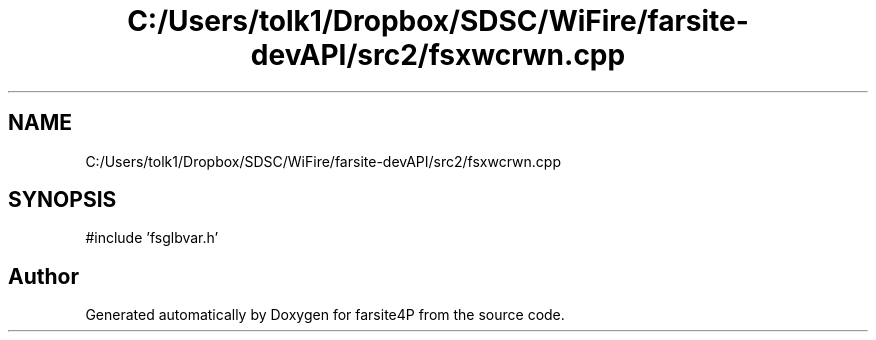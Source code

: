 .TH "C:/Users/tolk1/Dropbox/SDSC/WiFire/farsite-devAPI/src2/fsxwcrwn.cpp" 3 "farsite4P" \" -*- nroff -*-
.ad l
.nh
.SH NAME
C:/Users/tolk1/Dropbox/SDSC/WiFire/farsite-devAPI/src2/fsxwcrwn.cpp
.SH SYNOPSIS
.br
.PP
\fR#include 'fsglbvar\&.h'\fP
.br

.SH "Author"
.PP 
Generated automatically by Doxygen for farsite4P from the source code\&.
